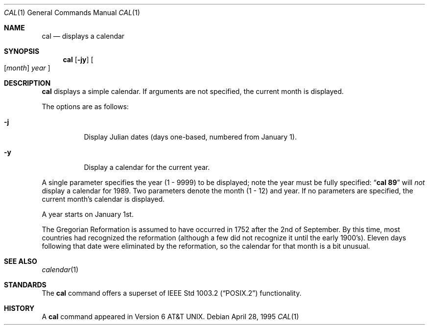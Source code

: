 .\"	$OpenBSD: cal.1,v 1.10 2000/04/17 02:32:43 aaron Exp $
.\"	$NetBSD: cal.1,v 1.6 1995/09/02 05:34:20 jtc Exp $
.\"
.\" Copyright (c) 1989, 1990, 1993
.\"	The Regents of the University of California.  All rights reserved.
.\"
.\" This code is derived from software contributed to Berkeley by
.\" Kim Letkeman.
.\"
.\" Redistribution and use in source and binary forms, with or without
.\" modification, are permitted provided that the following conditions
.\" are met:
.\" 1. Redistributions of source code must retain the above copyright
.\"    notice, this list of conditions and the following disclaimer.
.\" 2. Redistributions in binary form must reproduce the above copyright
.\"    notice, this list of conditions and the following disclaimer in the
.\"    documentation and/or other materials provided with the distribution.
.\" 3. All advertising materials mentioning features or use of this software
.\"    must display the following acknowledgement:
.\"	This product includes software developed by the University of
.\"	California, Berkeley and its contributors.
.\" 4. Neither the name of the University nor the names of its contributors
.\"    may be used to endorse or promote products derived from this software
.\"    without specific prior written permission.
.\"
.\" THIS SOFTWARE IS PROVIDED BY THE REGENTS AND CONTRIBUTORS ``AS IS'' AND
.\" ANY EXPRESS OR IMPLIED WARRANTIES, INCLUDING, BUT NOT LIMITED TO, THE
.\" IMPLIED WARRANTIES OF MERCHANTABILITY AND FITNESS FOR A PARTICULAR PURPOSE
.\" ARE DISCLAIMED.  IN NO EVENT SHALL THE REGENTS OR CONTRIBUTORS BE LIABLE
.\" FOR ANY DIRECT, INDIRECT, INCIDENTAL, SPECIAL, EXEMPLARY, OR CONSEQUENTIAL
.\" DAMAGES (INCLUDING, BUT NOT LIMITED TO, PROCUREMENT OF SUBSTITUTE GOODS
.\" OR SERVICES; LOSS OF USE, DATA, OR PROFITS; OR BUSINESS INTERRUPTION)
.\" HOWEVER CAUSED AND ON ANY THEORY OF LIABILITY, WHETHER IN CONTRACT, STRICT
.\" LIABILITY, OR TORT (INCLUDING NEGLIGENCE OR OTHERWISE) ARISING IN ANY WAY
.\" OUT OF THE USE OF THIS SOFTWARE, EVEN IF ADVISED OF THE POSSIBILITY OF
.\" SUCH DAMAGE.
.\"
.\"     @(#)cal.1	8.2 (Berkeley) 4/28/95
.\"
.Dd April 28, 1995
.Dt CAL 1
.Os
.Sh NAME
.Nm cal
.Nd displays a calendar
.Sh SYNOPSIS
.Nm cal
.Op Fl jy
.Oo
.Op Cm Ar month
.Ar year
.Oc
.Sh DESCRIPTION
.Nm
displays a simple calendar.
If arguments are not specified,
the current month is displayed.
.Pp
The options are as follows:
.Bl -tag -width Ds
.It Fl j
Display Julian dates (days one-based, numbered from January 1).
.It Fl y
Display a calendar for the current year.
.El
.Pp
A single parameter specifies the year (1 - 9999) to be displayed;
note the year must be fully specified:
.Dq Li cal 89
will
.Em not
display a calendar for 1989.
Two parameters denote the month (1 - 12) and year.
If no parameters are specified, the current month's calendar is
displayed.
.Pp
A year starts on January 1st.
.Pp
The Gregorian Reformation is assumed to have occurred in 1752 after the 2nd
of September.
By this time, most countries had recognized the reformation (although a
few did not recognize it until the early 1900's).
Eleven days following that date were eliminated by the reformation, so the
calendar for that month is a bit unusual.
.Sh SEE ALSO
.Xr calendar 1
.Sh STANDARDS
The
.Nm
command offers a superset of
.St -p1003.2
functionality.
.Sh HISTORY
A
.Nm
command appeared in
.At v6 .
